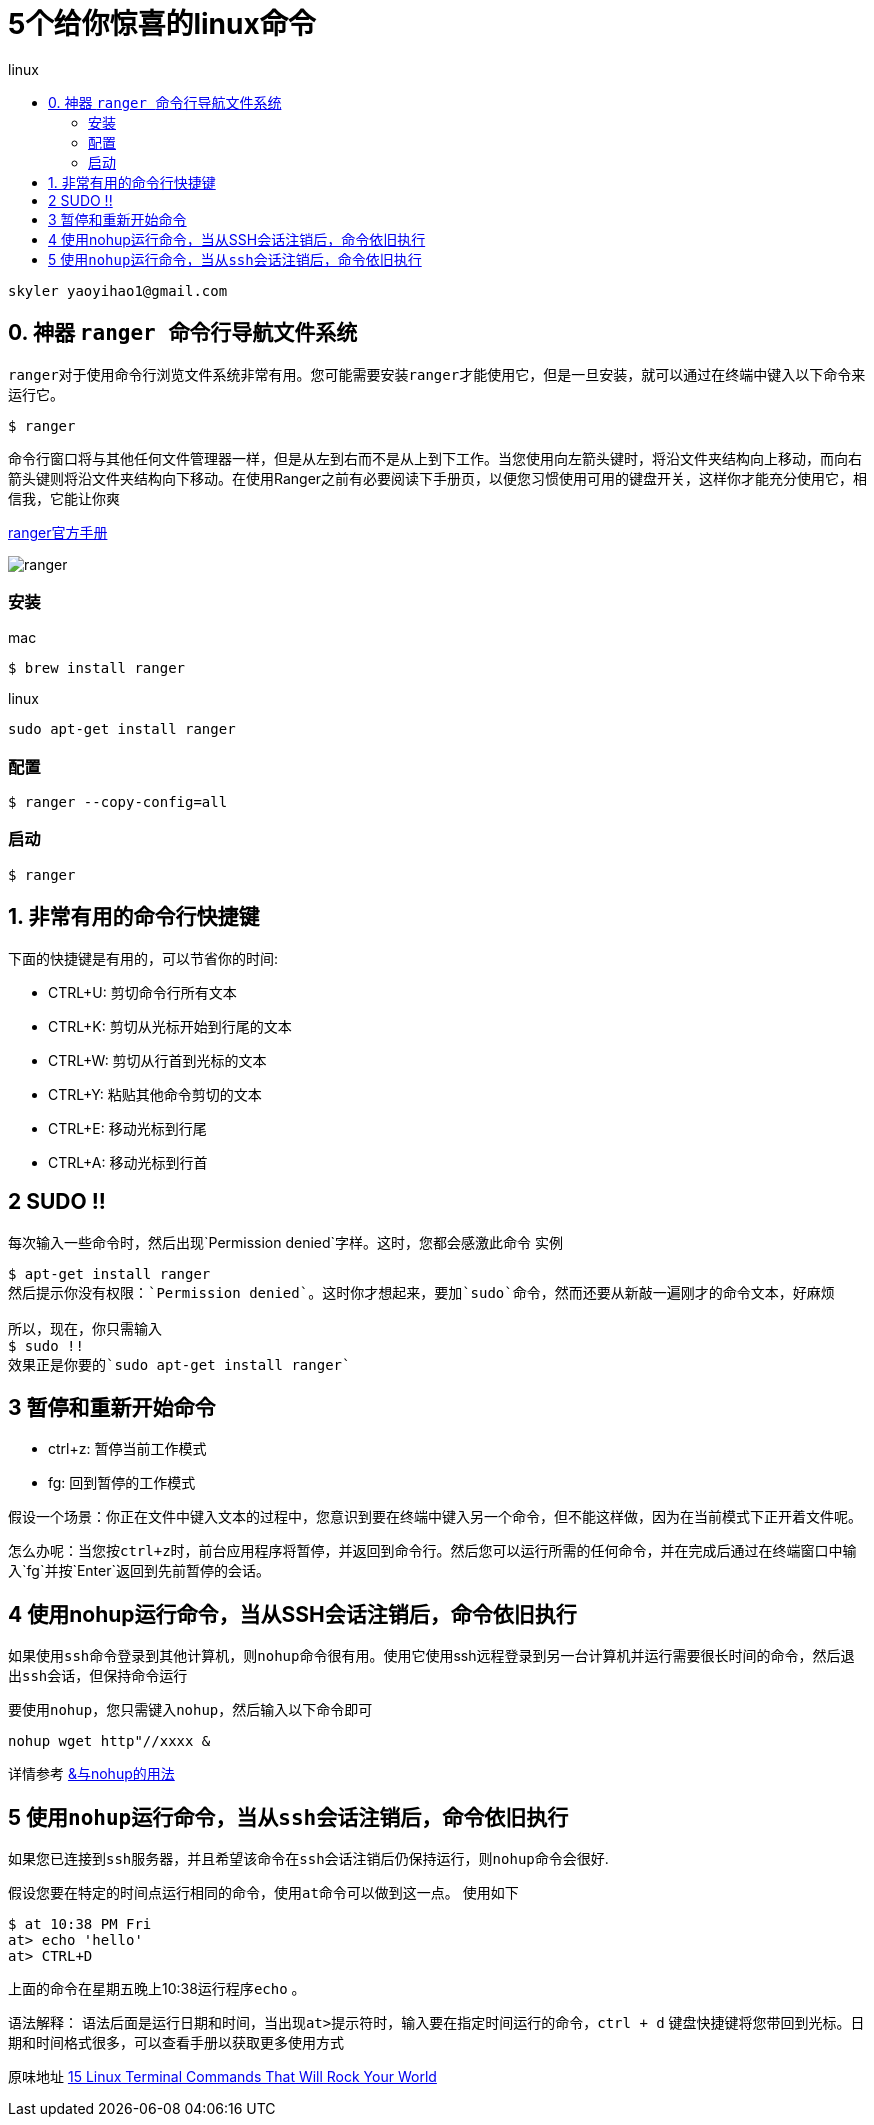 
= 5个给你惊喜的linux命令
:toc: left
:toc-title: linux

          skyler yaoyihao1@gmail.com

== 0. 神器 ``ranger ``命令行导航文件系统


``ranger``对于使用命令行浏览文件系统非常有用。您可能需要安装``ranger``才能使用它，但是一旦安装，就可以通过在终端中键入以下命令来运行它。

----
$ ranger
----

命令行窗口将与其他任何文件管理器一样，但是从左到右而不是从上到下工作。当您使用向左箭头键时，将沿文件夹结构向上移动，而向右箭头键则将沿文件夹结构向下移动。在使用Ranger之前有必要阅读下手册页，以便您习惯使用可用的键盘开关，这样你才能充分使用它，相信我，``它能让你爽``


https://github.com/ranger/ranger/wiki/Official-user-guide[ranger官方手册]

image::https://raw.githubusercontent.com/yaoyuanyy/MarkdownPhotos/master/img/ranger.gif[ranger]

=== 安装
mac

----
$ brew install ranger
----

linux

----
sudo apt-get install ranger
----

=== 配置

----
$ ranger --copy-config=all
----
=== 启动

----
$ ranger
----

== 1. 非常有用的命令行快捷键

下面的快捷键是有用的，可以节省你的时间:

* CTRL+U: 剪切命令行所有文本  

* CTRL+K: 剪切从光标开始到行尾的文本

* CTRL+W: 剪切从行首到光标的文本

* CTRL+Y: 粘贴其他命令剪切的文本

* CTRL+E: 移动光标到行尾

* CTRL+A: 移动光标到行首

== 2 SUDO !!
每次输入一些命令时，然后出现`Permission denied`字样。这时，您都会感激此命令
实例
```
$ apt-get install ranger
然后提示你没有权限：`Permission denied`。这时你才想起来，要加`sudo`命令，然而还要从新敲一遍刚才的命令文本，好麻烦

所以，现在，你只需输入
$ sudo !!
效果正是你要的`sudo apt-get install ranger`
```

== 3 暂停和重新开始命令

* ctrl+z: 暂停当前工作模式

* fg: 回到暂停的工作模式

假设一个场景：你正在文件中键入文本的过程中，您意识到要在终端中键入另一个命令，但不能这样做，因为在当前模式下正开着文件呢。

怎么办呢：当您按``ctrl+z``时，前台应用程序将暂停，并返回到命令行。然后您可以运行所需的任何命令，并在完成后通过在终端窗口中输入`fg`并按`Enter`返回到先前暂停的会话。


== 4 使用nohup运行命令，当从SSH会话注销后，命令依旧执行

如果使用``ssh``命令登录到其他计算机，则``nohup``命令很有用。使用它使用ssh远程登录到另一台计算机并运行需要很长时间的命令，然后退出``ssh``会话，但保持命令运行

要使用``nohup``，您只需键入``nohup``，然后输入以下命令即可

----
nohup wget http"//xxxx &
----



详情参考 https://zhuanlan.zhihu.com/p/59297350[&与nohup的用法]

== 5 使用``nohup``运行命令，当从``ssh``会话注销后，命令依旧执行

如果您已连接到``ssh``服务器，并且希望该命令在``ssh``会话注销后仍保持运行，则``nohup``命令会很好.

假设您要在特定的时间点运行相同的命令，使用``at``命令可以做到这一点。 使用如下
```
$ at 10:38 PM Fri
at> echo 'hello'
at> CTRL+D
```
上面的命令在星期五晚上10:38运行程序``echo`` 。

语法解释：
语法后面是运行日期和时间，当出现``at>``提示符时，输入要在指定时间运行的命令，``ctrl + d``  键盘快捷键将您带回到光标。日期和时间格式很多，可以查看手册以获取更多使用方式

原味地址 https://www.lifewire.com/linux-terminal-commands-rock-your-world-2201165[15 Linux Terminal Commands That Will Rock Your World]

